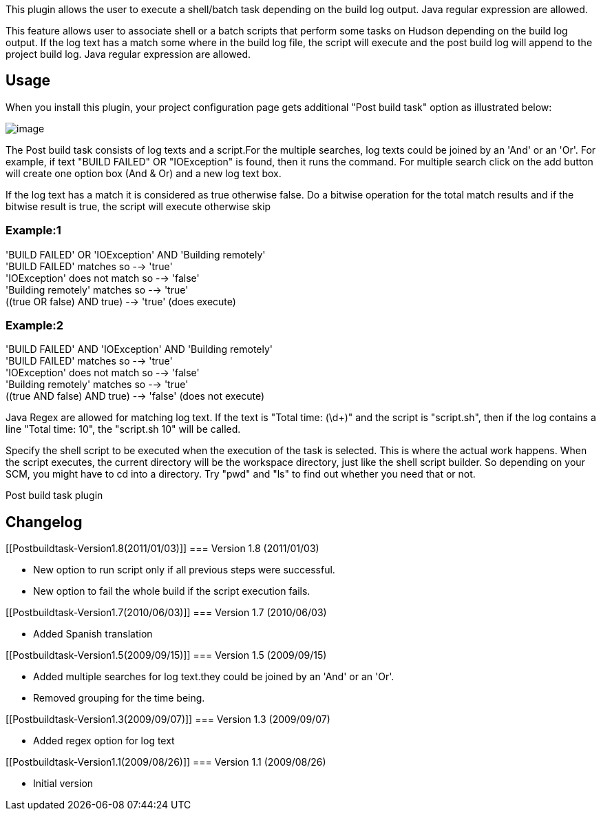 This plugin allows the user to execute a shell/batch task depending on
the build log output. Java regular expression are allowed.

This feature allows user to associate shell or a batch scripts that
perform some tasks on Hudson depending on the build log output. If the
log text has a match some where in the build log file, the script will
execute and the post build log will append to the project build log.
Java regular expression are allowed.

[[Postbuildtask-Usage]]
== Usage

When you install this plugin, your project configuration page gets
additional "Post build task" option as illustrated below:

[.confluence-embedded-file-wrapper]#image:docs/images/postbuild_1.5.JPG[image]#

The Post build task consists of log texts and a script.For the multiple
searches, log texts could be joined by an 'And' or an 'Or'. For example,
if text "BUILD FAILED" OR "IOException" is found, then it runs the
command. For multiple search click on the add button will create one
option box (And & Or) and a new log text box.

If the log text has a match it is considered as true otherwise false. Do
a bitwise operation for the total match results and if the bitwise
result is true, the script will execute otherwise skip

[[Postbuildtask-Example:1]]
=== Example:1

'BUILD FAILED' OR 'IOException' AND 'Building remotely' +
'BUILD FAILED' matches so --> 'true' +
'IOException' does not match so --> 'false' +
'Building remotely' matches so --> 'true' +
((true OR false) AND true) --> 'true' (does execute)

[[Postbuildtask-Example:2]]
=== Example:2

'BUILD FAILED' AND 'IOException' AND 'Building remotely' +
'BUILD FAILED' matches so --> 'true' +
'IOException' does not match so --> 'false' +
'Building remotely' matches so --> 'true' +
((true AND false) AND true) --> 'false' (does not execute)

Java Regex are allowed for matching log text. If the text is "Total
time: (\d+)" and the script is "script.sh", then if the log contains a
line "Total time: 10", the "script.sh 10" will be called.

Specify the shell script to be executed when the execution of the task
is selected. This is where the actual work happens. When the script
executes, the current directory will be the workspace directory, just
like the shell script builder. So depending on your SCM, you might have
to cd into a directory. Try "pwd" and "ls" to find out whether you need
that or not.

Post build task plugin

[[Postbuildtask-Changelog]]
== Changelog

[[Postbuildtask-Version1.8(2011/01/03)]]
=== Version 1.8 (2011/01/03)

* New option to run script only if all previous steps were successful.
* New option to fail the whole build if the script execution fails.

[[Postbuildtask-Version1.7(2010/06/03)]]
=== Version 1.7 (2010/06/03)

* Added Spanish translation

[[Postbuildtask-Version1.5(2009/09/15)]]
=== Version 1.5 (2009/09/15)

* Added multiple searches for log text.they could be joined by an 'And'
or an 'Or'.
* Removed grouping for the time being.

[[Postbuildtask-Version1.3(2009/09/07)]]
=== Version 1.3 (2009/09/07)

* Added regex option for log text

[[Postbuildtask-Version1.1(2009/08/26)]]
=== Version 1.1 (2009/08/26)

* Initial version
